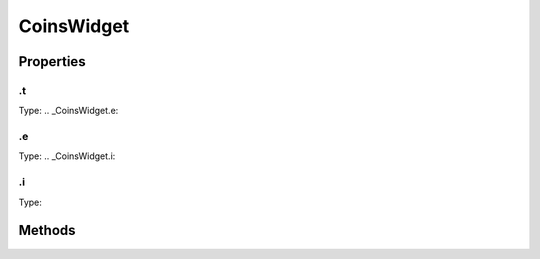 ===========
CoinsWidget
===========



.. list-table:: Title
   :widths: 25 25 50
   :header-rows: 1

   * - Parameter
     - Type
     - Description

Properties
==========
.. _CoinsWidget.t:


.t
--
Type: 
.. _CoinsWidget.e:


.e
--
Type: 
.. _CoinsWidget.i:


.i
--
Type: 

Methods
=======
